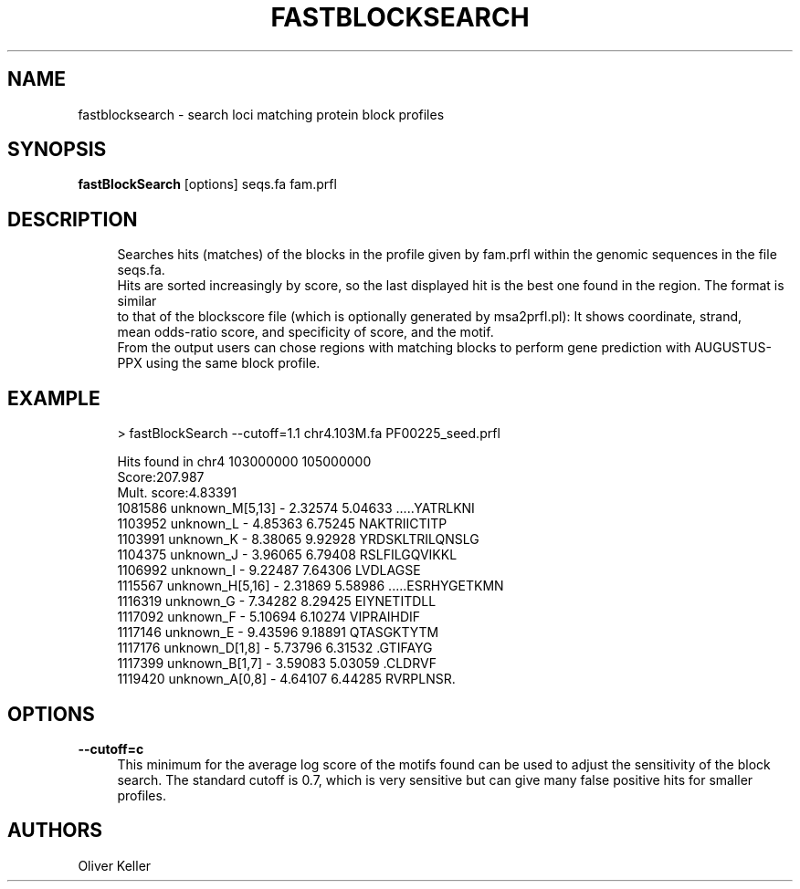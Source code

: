 '\" t
.\"     Title: fastblocksearch
.\"    Author: [see the "AUTHORS" section]
.\" Generator: Asciidoctor 1.5.5.dev
.\"      Date: 
.\"    Manual: \ \&
.\"    Source: \ \&
.\"  Language: English
.\"
.TH "FASTBLOCKSEARCH" "1" "" "\ \&" "\ \&"
.ie \n(.g .ds Aq \(aq
.el       .ds Aq '
.ss \n[.ss] 0
.nh
.ad l
.de URL
\\$2 \(laURL: \\$1 \(ra\\$3
..
.if \n[.g] .mso www.tmac
.LINKSTYLE blue R < >
.SH "NAME"
fastblocksearch \- search loci matching protein block profiles
.SH "SYNOPSIS"
.sp
\fBfastBlockSearch\fP [options] seqs.fa fam.prfl
.SH "DESCRIPTION"
.sp
.if n \{\
.RS 4
.\}
.nf
Searches hits (matches) of the blocks in the profile given by fam.prfl within the genomic sequences in the file seqs.fa.
Hits are sorted increasingly by score, so the last displayed hit is the best one found in the region. The format is similar
to that of the blockscore file (which is optionally generated by msa2prfl.pl): It shows coordinate, strand,
mean odds\-ratio score, and specificity of score, and the motif.
From the output users can chose regions with matching blocks to perform gene prediction with AUGUSTUS\-PPX using the same block profile.
.fi
.if n \{\
.RE
.\}
.SH "EXAMPLE"
.sp
.if n \{\
.RS 4
.\}
.nf
> fastBlockSearch \-\-cutoff=1.1 chr4.103M.fa PF00225_seed.prfl
.fi
.if n \{\
.RE
.\}
.sp
.if n \{\
.RS 4
.\}
.nf
Hits found in chr4 103000000 105000000
Score:207.987
Mult. score:4.83391
1081586 unknown_M[5,13] \-       2.32574 5.04633 .....YATRLKNI
1103952 unknown_L       \-       4.85363 6.75245 NAKTRIICTITP
1103991 unknown_K       \-       8.38065 9.92928 YRDSKLTRILQNSLG
1104375 unknown_J       \-       3.96065 6.79408 RSLFILGQVIKKL
1106992 unknown_I       \-       9.22487 7.64306 LVDLAGSE
1115567 unknown_H[5,16] \-       2.31869 5.58986 .....ESRHYGETKMN
1116319 unknown_G       \-       7.34282 8.29425 EIYNETITDLL
1117092 unknown_F       \-       5.10694 6.10274 VIPRAIHDIF
1117146 unknown_E       \-       9.43596 9.18891 QTASGKTYTM
1117176 unknown_D[1,8]  \-       5.73796 6.31532 .GTIFAYG
1117399 unknown_B[1,7]  \-       3.59083 5.03059 .CLDRVF
1119420 unknown_A[0,8]  \-       4.64107 6.44285 RVRPLNSR.
.fi
.if n \{\
.RE
.\}
.SH "OPTIONS"
.sp
\fB\-\-cutoff=c\fP
.RS 4
This minimum for the average log score of the motifs found can be used to adjust the sensitivity of the block search.
The standard cutoff is 0.7, which is very sensitive but can give many false positive hits for smaller profiles.
.RE
.SH "AUTHORS"
.sp
Oliver Keller